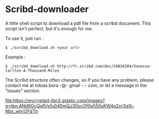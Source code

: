 * Scribd-downloader

A little shell script to download a pdf file from a scribd document. This script isn't perfect, but it's enough for me.

To use it, just run :
: $ ./scribd_download.sh <your url>

Example :
: $ ./scribd_download.sh http://fr.scribd.com/doc/24816204/Vanessa-Carlton-A-Thousand-Miles

The Scribd structure often changes, so if you have any problem, please contact me at tobias.bora -@- gmail -.- com, or let a message in the "Issues" section.

#+CAPTION: This is the caption for the next figure link (or table)
#+NAME:   fig:SED-HR4049
[[file:https://encrypted-tbn3.gstatic.com/images?q=tbn:ANd9GcQqfUyfu040mQJ30scOf0q555sKW4q2vr3gXi-Nbx_whri2FdTh]]
